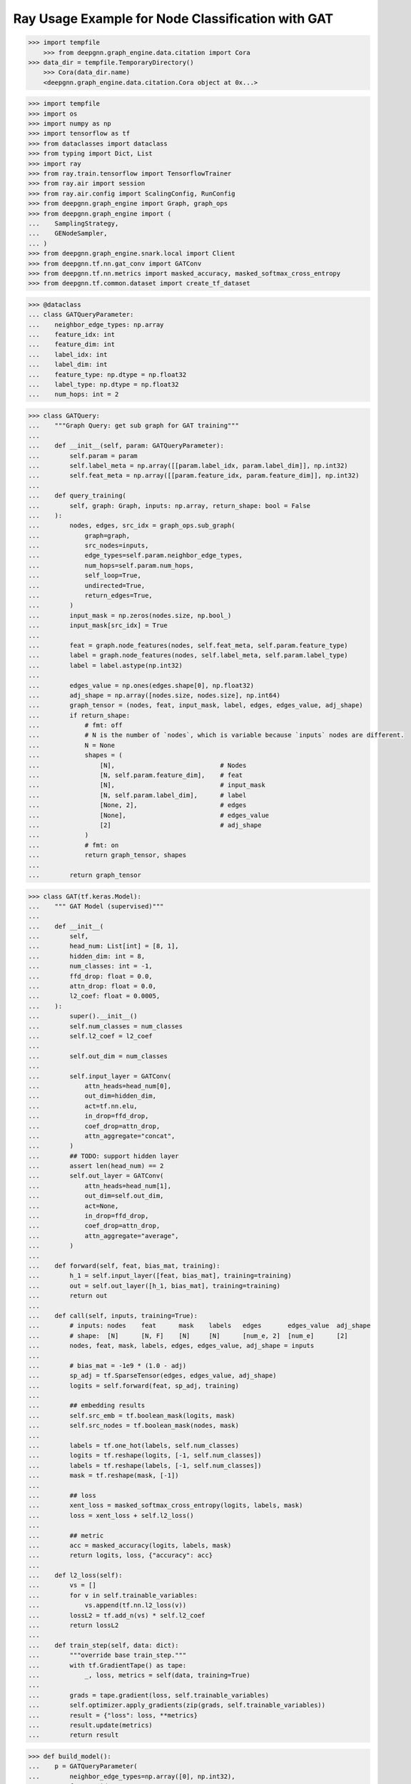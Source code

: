 **************************************************
Ray Usage Example for Node Classification with GAT
**************************************************

.. code-block:: python

    >>> import tempfile
	>>> from deepgnn.graph_engine.data.citation import Cora
    >>> data_dir = tempfile.TemporaryDirectory()
	>>> Cora(data_dir.name)
	<deepgnn.graph_engine.data.citation.Cora object at 0x...>

.. code-block:: python

    >>> import tempfile
    >>> import os
    >>> import numpy as np
    >>> import tensorflow as tf
    >>> from dataclasses import dataclass
    >>> from typing import Dict, List
    >>> import ray
    >>> from ray.train.tensorflow import TensorflowTrainer
    >>> from ray.air import session
    >>> from ray.air.config import ScalingConfig, RunConfig
    >>> from deepgnn.graph_engine import Graph, graph_ops
    >>> from deepgnn.graph_engine import (
    ...    SamplingStrategy,
    ...    GENodeSampler,
    ... )
    >>> from deepgnn.graph_engine.snark.local import Client
    >>> from deepgnn.tf.nn.gat_conv import GATConv
    >>> from deepgnn.tf.nn.metrics import masked_accuracy, masked_softmax_cross_entropy
    >>> from deepgnn.tf.common.dataset import create_tf_dataset

.. code-block:: python

    >>> @dataclass
    ... class GATQueryParameter:
    ...    neighbor_edge_types: np.array
    ...    feature_idx: int
    ...    feature_dim: int
    ...    label_idx: int
    ...    label_dim: int
    ...    feature_type: np.dtype = np.float32
    ...    label_type: np.dtype = np.float32
    ...    num_hops: int = 2


.. code-block:: python

    >>> class GATQuery:
    ...    """Graph Query: get sub graph for GAT training"""
    ...
    ...    def __init__(self, param: GATQueryParameter):
    ...        self.param = param
    ...        self.label_meta = np.array([[param.label_idx, param.label_dim]], np.int32)
    ...        self.feat_meta = np.array([[param.feature_idx, param.feature_dim]], np.int32)
    ...
    ...    def query_training(
    ...        self, graph: Graph, inputs: np.array, return_shape: bool = False
    ...    ):
    ...        nodes, edges, src_idx = graph_ops.sub_graph(
    ...            graph=graph,
    ...            src_nodes=inputs,
    ...            edge_types=self.param.neighbor_edge_types,
    ...            num_hops=self.param.num_hops,
    ...            self_loop=True,
    ...            undirected=True,
    ...            return_edges=True,
    ...        )
    ...        input_mask = np.zeros(nodes.size, np.bool_)
    ...        input_mask[src_idx] = True
    ...
    ...        feat = graph.node_features(nodes, self.feat_meta, self.param.feature_type)
    ...        label = graph.node_features(nodes, self.label_meta, self.param.label_type)
    ...        label = label.astype(np.int32)
    ...
    ...        edges_value = np.ones(edges.shape[0], np.float32)
    ...        adj_shape = np.array([nodes.size, nodes.size], np.int64)
    ...        graph_tensor = (nodes, feat, input_mask, label, edges, edges_value, adj_shape)
    ...        if return_shape:
    ...            # fmt: off
    ...            # N is the number of `nodes`, which is variable because `inputs` nodes are different.
    ...            N = None
    ...            shapes = (
    ...                [N],                            # Nodes
    ...                [N, self.param.feature_dim],    # feat
    ...                [N],                            # input_mask
    ...                [N, self.param.label_dim],      # label
    ...                [None, 2],                      # edges
    ...                [None],                         # edges_value
    ...                [2]                             # adj_shape
    ...            )
    ...            # fmt: on
    ...            return graph_tensor, shapes
    ...
    ...        return graph_tensor


.. code-block:: python

    >>> class GAT(tf.keras.Model):
    ...    """ GAT Model (supervised)"""
    ...
    ...    def __init__(
    ...        self,
    ...        head_num: List[int] = [8, 1],
    ...        hidden_dim: int = 8,
    ...        num_classes: int = -1,
    ...        ffd_drop: float = 0.0,
    ...        attn_drop: float = 0.0,
    ...        l2_coef: float = 0.0005,
    ...    ):
    ...        super().__init__()
    ...        self.num_classes = num_classes
    ...        self.l2_coef = l2_coef
    ...
    ...        self.out_dim = num_classes
    ...
    ...        self.input_layer = GATConv(
    ...            attn_heads=head_num[0],
    ...            out_dim=hidden_dim,
    ...            act=tf.nn.elu,
    ...            in_drop=ffd_drop,
    ...            coef_drop=attn_drop,
    ...            attn_aggregate="concat",
    ...        )
    ...        ## TODO: support hidden layer
    ...        assert len(head_num) == 2
    ...        self.out_layer = GATConv(
    ...            attn_heads=head_num[1],
    ...            out_dim=self.out_dim,
    ...            act=None,
    ...            in_drop=ffd_drop,
    ...            coef_drop=attn_drop,
    ...            attn_aggregate="average",
    ...        )
    ...
    ...    def forward(self, feat, bias_mat, training):
    ...        h_1 = self.input_layer([feat, bias_mat], training=training)
    ...        out = self.out_layer([h_1, bias_mat], training=training)
    ...        return out
    ...
    ...    def call(self, inputs, training=True):
    ...        # inputs: nodes    feat      mask    labels   edges       edges_value  adj_shape
    ...        # shape:  [N]      [N, F]    [N]     [N]      [num_e, 2]  [num_e]      [2]
    ...        nodes, feat, mask, labels, edges, edges_value, adj_shape = inputs
    ...
    ...        # bias_mat = -1e9 * (1.0 - adj)
    ...        sp_adj = tf.SparseTensor(edges, edges_value, adj_shape)
    ...        logits = self.forward(feat, sp_adj, training)
    ...
    ...        ## embedding results
    ...        self.src_emb = tf.boolean_mask(logits, mask)
    ...        self.src_nodes = tf.boolean_mask(nodes, mask)
    ...
    ...        labels = tf.one_hot(labels, self.num_classes)
    ...        logits = tf.reshape(logits, [-1, self.num_classes])
    ...        labels = tf.reshape(labels, [-1, self.num_classes])
    ...        mask = tf.reshape(mask, [-1])
    ...
    ...        ## loss
    ...        xent_loss = masked_softmax_cross_entropy(logits, labels, mask)
    ...        loss = xent_loss + self.l2_loss()
    ...
    ...        ## metric
    ...        acc = masked_accuracy(logits, labels, mask)
    ...        return logits, loss, {"accuracy": acc}
    ...
    ...    def l2_loss(self):
    ...        vs = []
    ...        for v in self.trainable_variables:
    ...            vs.append(tf.nn.l2_loss(v))
    ...        lossL2 = tf.add_n(vs) * self.l2_coef
    ...        return lossL2
    ...
    ...    def train_step(self, data: dict):
    ...        """override base train_step."""
    ...        with tf.GradientTape() as tape:
    ...            _, loss, metrics = self(data, training=True)
    ...
    ...        grads = tape.gradient(loss, self.trainable_variables)
    ...        self.optimizer.apply_gradients(zip(grads, self.trainable_variables))
    ...        result = {"loss": loss, **metrics}
    ...        result.update(metrics)
    ...        return result


.. code-block:: python

    >>> def build_model():
    ...    p = GATQueryParameter(
    ...        neighbor_edge_types=np.array([0], np.int32),
    ...        feature_idx=0,
    ...        feature_dim=1433,
    ...        label_idx=1,
    ...        label_dim=1,
    ...        num_hops=len([8, 1]),
    ...    )
    ...    query_obj = GATQuery(p)
    ...
    ...    model = GAT(
    ...        head_num=[8, 1],
    ...        hidden_dim=8,
    ...        num_classes=7,
    ...        ffd_drop=.6,
    ...        attn_drop=.6,
    ...        l2_coef=0.0005,
    ...    )
    ...
    ...    return model, query_obj

.. code-block:: python

    >>> def train_func(config: Dict):
    ...     tf.keras.utils.set_random_seed(0)
    ...
    ...     model, query = build_model()
    ...
    ...     tf_dataset, steps_per_epoch = create_tf_dataset(
    ...         sampler_class=GENodeSampler,
    ...         query_fn=query.query_training,
    ...         backend=type("Backend", (object,), {"graph": Client(config["data_dir"], [0])})(),
    ...         node_types=np.array([0], dtype=np.int32),
    ...         batch_size=config["batch_size"],
    ...         num_workers=2,
    ...         worker_index=0,
    ...         strategy=SamplingStrategy.RandomWithoutReplacement,
    ...     )
    ...
    ...     model.optimizer = tf.keras.optimizers.Adam(
    ...         learning_rate=.005
    ...     )
    ...
    ...     with tf.distribute.get_strategy().scope():
    ...         model.compile(optimizer=model.optimizer)
    ...
    ...     for epoch in range(config["n_epochs"]):
    ...         history = model.fit(tf_dataset, verbose=0)
    ...         session.report(history.history)


.. code-block:: python

    >>> ray.init(num_cpus=3)
    RayContext(...)

    >>> trainer = TensorflowTrainer(
    ...     train_loop_per_worker=train_func,
    ...     train_loop_config={
    ...         "batch_size": 2708,
    ...         "data_dir": data_dir.name,
    ...         "n_epochs": 100,
    ...     },
    ...     run_config=RunConfig(verbose=0),
    ...     scaling_config=ScalingConfig(num_workers=1, use_gpu=False),
    ... )
    >>> result = trainer.fit()
    >>> result.metrics["accuracy"]
    [0.8...]
